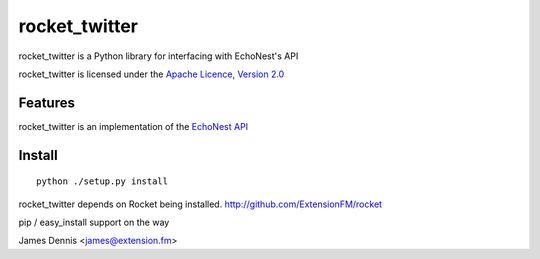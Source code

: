 rocket_twitter
==============

rocket_twitter is a Python library for interfacing with EchoNest's API

rocket_twitter is licensed under the `Apache Licence, Version 2.0 <http://www.apache.org/licenses/LICENSE-2.0.html>`_


Features
--------

rocket_twitter is an implementation of the `EchoNest API 
<http://http://developer.echonest.com/docs/v4/>`_


Install
-------

::

    python ./setup.py install

rocket_twitter depends on Rocket being installed.
http://github.com/ExtensionFM/rocket

pip / easy_install support on the way

James Dennis <james@extension.fm>
